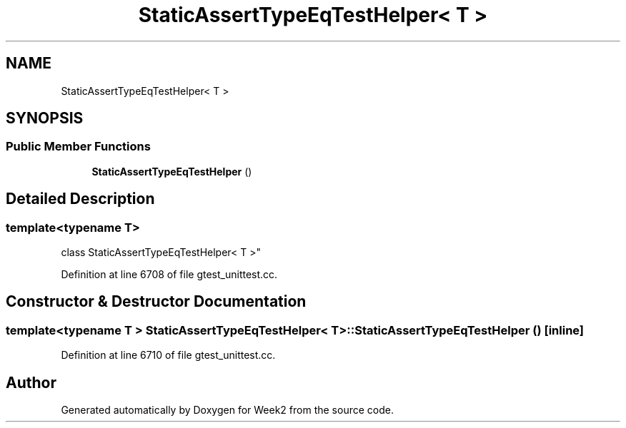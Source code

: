 .TH "StaticAssertTypeEqTestHelper< T >" 3 "Tue Sep 12 2023" "Week2" \" -*- nroff -*-
.ad l
.nh
.SH NAME
StaticAssertTypeEqTestHelper< T >
.SH SYNOPSIS
.br
.PP
.SS "Public Member Functions"

.in +1c
.ti -1c
.RI "\fBStaticAssertTypeEqTestHelper\fP ()"
.br
.in -1c
.SH "Detailed Description"
.PP 

.SS "template<typename T>
.br
class StaticAssertTypeEqTestHelper< T >"

.PP
Definition at line 6708 of file gtest_unittest\&.cc\&.
.SH "Constructor & Destructor Documentation"
.PP 
.SS "template<typename T > \fBStaticAssertTypeEqTestHelper\fP< T >::\fBStaticAssertTypeEqTestHelper\fP ()\fC [inline]\fP"

.PP
Definition at line 6710 of file gtest_unittest\&.cc\&.

.SH "Author"
.PP 
Generated automatically by Doxygen for Week2 from the source code\&.

